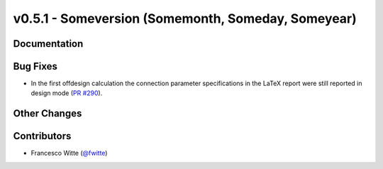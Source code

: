 v0.5.1 - Someversion (Somemonth, Someday, Someyear)
+++++++++++++++++++++++++++++++++++++++++++++++++++

Documentation
#############

Bug Fixes
#########
- In the first offdesign calculation the connection parameter specifications
  in the LaTeX report were still reported in design mode
  (`PR #290 <https://github.com/oemof/tespy/pull/290>`_).

Other Changes
#############

Contributors
############
- Francesco Witte (`@fwitte <https://github.com/fwitte>`_)
